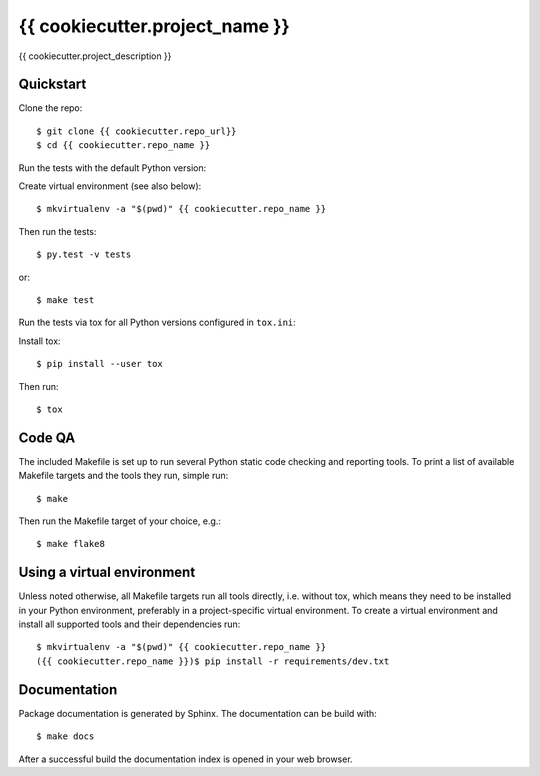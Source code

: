 {{ cookiecutter.project_name }}
==================================================

{{ cookiecutter.project_description }}


Quickstart
----------

Clone the repo::

    $ git clone {{ cookiecutter.repo_url}}
    $ cd {{ cookiecutter.repo_name }}

Run the tests with the default Python version:

Create virtual environment (see also below)::

    $ mkvirtualenv -a "$(pwd)" {{ cookiecutter.repo_name }}

Then run the tests::

    $ py.test -v tests

or::

    $ make test

Run the tests via tox for all Python versions configured in ``tox.ini``:

Install tox::

    $ pip install --user tox

Then run::

    $ tox


Code QA
-------

The included Makefile is set up to run several Python static code
checking and reporting tools. To print a list of available Makefile
targets and the tools they run, simple run::

    $ make

Then run the Makefile target of your choice, e.g.::

    $ make flake8

Using a virtual environment
---------------------------

Unless noted otherwise, all Makefile targets run all tools directly, i.e.
without tox, which means they need to be installed in your Python
environment, preferably in a project-specific virtual environment. To
create a virtual environment and install all supported tools and their
dependencies run::

    $ mkvirtualenv -a "$(pwd)" {{ cookiecutter.repo_name }}
    ({{ cookiecutter.repo_name }})$ pip install -r requirements/dev.txt


Documentation
-------------

Package documentation is generated by Sphinx. The documentation can be
build with::

    $ make docs

After a successful build the documentation index is opened in your web
browser.
